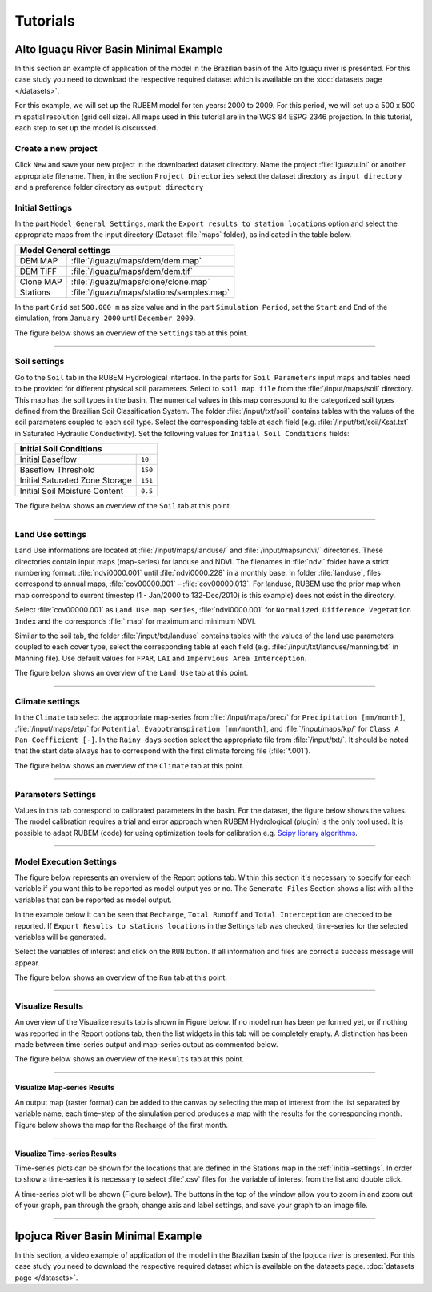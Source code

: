 Tutorials
=========

Alto Iguaçu River Basin Minimal Example
---------------------------------------

In this section an example of application of the model in the Brazilian basin of the Alto Iguaçu river is presented. For this case study you need to download the respective required dataset which is available on the :doc:`datasets page </datasets>`.

For this example, we will set up the RUBEM model for ten years: 2000 to 2009. For this period, we will set up a 500 x 500 m spatial resolution (grid cell size). All maps used in this tutorial are in the WGS 84 ESPG 2346 projection. In this tutorial, each step to set up the model is discussed. 


Create a new project
`````````````````````

Click ``New`` and save your new project in the downloaded dataset directory. Name the project :file:`Iguazu.ini` or another appropriate filename. Then, in the section ``Project Directories`` select the dataset directory as ``input directory`` and a preference folder directory as ``output directory``
 
.. _initial-settings:

Initial Settings
````````````````

In the part ``Model General Settings``, mark the ``Export results to station locations`` option and select the appropriate maps from the input directory (Dataset :file:`maps` folder), as indicated in the table below.

+----------------------------------------------------------+
| Model General settings                                   |
+===========+==============================================+
| DEM MAP   | :file:`/Iguazu/maps/dem/dem.map`             |
+-----------+----------------------------------------------+
| DEM TIFF  | :file:`/Iguazu/maps/dem/dem.tif`             |
+-----------+----------------------------------------------+
| Clone MAP | :file:`/Iguazu/maps/clone/clone.map`         |
+-----------+----------------------------------------------+
| Stations  | :file:`/Iguazu/maps/stations/samples.map`    |
+-----------+----------------------------------------------+

In the part ``Grid`` set ``500.000 m`` as size value and in the part ``Simulation Period``, set the ``Start`` and ``End`` of the simulation, from ``January 2000`` until ``December 2009``. 

The figure below shows an overview of the ``Settings`` tab at this point.

.. image:: _static/screenshots/tutorial-b1.png
   :width: 400
   :align: center
   :alt: New project and set initial settings.

---------------       

Soil settings
``````````````

Go to the ``Soil`` tab in the RUBEM Hydrological interface. In the parts for ``Soil Parameters`` input maps and tables need to be provided for different physical soil parameters. Select to ``soil map file`` from the :file:`/input/maps/soil` directory. This map has the soil types in the basin. The numerical values in this map correspond to the categorized soil types defined from the Brazilian Soil Classification System. The folder :file:`/input/txt/soil` contains tables with the values of the soil parameters coupled to each soil type. Select the corresponding table at each field (e.g. :file:`/input/txt/soil/Ksat.txt` in Saturated Hydraulic Conductivity). Set the following values for ``Initial Soil Conditions`` fields:

+------------------------------------------+
| Initial Soil Conditions                  |
+================================+=========+
| Initial Baseflow               | ``10``  |
+--------------------------------+---------+
| Baseflow Threshold             | ``150`` |
+--------------------------------+---------+
| Initial Saturated Zone Storage | ``151`` |
+--------------------------------+---------+
| Initial Soil Moisture Content  | ``0.5`` |
+--------------------------------+---------+

The figure below shows an overview of the ``Soil`` tab at this point.

.. image:: _static/screenshots/tutorial-b2.png
   :width: 400
   :align: center
   :alt: Soil settings.

---------------       

Land Use settings
``````````````````
 
Land Use informations are located at :file:`/input/maps/landuse/` and :file:`/input/maps/ndvi/` directories. These directories contain input maps (map-series) for landuse and NDVI. The filenames in :file:`ndvi` folder have a strict numbering format: :file:`ndvi0000.001` until :file:`ndvi0000.228` in a monthly base. In folder :file:`landuse`, files correspond to annual maps, :file:`cov00000.001` – :file:`cov00000.013`. For landuse, RUBEM use the prior map when map correspond to current timestep (1 - Jan/2000 to 132-Dec/2010) is this example) does not exist in the directory.
 
Select :file:`cov00000.001` as ``Land Use map series``, :file:`ndvi0000.001` for ``Normalized Difference Vegetation Index`` and the corresponds :file:`.map` for maximum and minimum NDVI. 
 
Similar to the soil tab, the folder :file:`/input/txt/landuse` contains tables with the values of the land use parameters coupled to each cover type, select the corresponding table at each field (e.g. :file:`/input/txt/landuse/manning.txt` in Manning file). Use default values for ``FPAR``, ``LAI`` and ``Impervious Area Interception``.
 
The figure below shows an overview of the ``Land Use`` tab at this point.


.. image:: _static/screenshots/tutorial-b3.png
   :width: 400
   :align: center
   :alt: Land Use settings.

---------------       

Climate settings
`````````````````
 
In the ``Climate`` tab select the appropriate map-series from :file:`/input/maps/prec/` for ``Precipitation [mm/month]``, :file:`/input/maps/etp/` for ``Potential Evapotranspiration [mm/month]``, and :file:`/input/maps/kp/` for ``Class A Pan Coefficient [-]``. In the ``Rainy days`` section select the appropriate file from :file:`/input/txt/`. It should be noted that the start date always has to correspond with the first climate forcing file (:file:`*.001`). 

The figure below shows an overview of the ``Climate`` tab at this point.

.. image:: _static/screenshots/tutorial-b4.png
   :width: 400
   :align: center
   :alt: Climate settings.    

---------------       

Parameters Settings
````````````````````

Values in this tab correspond to calibrated parameters in the basin. For the dataset, the figure below shows the values. The model calibration requires a trial and error approach when RUBEM Hydrological (plugin) is the only tool used. It is possible to adapt RUBEM (code) for using optimization tools for calibration e.g. `Scipy library algorithms <https://scipy.org>`__. 

.. image:: _static/screenshots/tutorial-b5.png
   :width: 400
   :align: center
   :alt: Parameters Settings.

---------------       

Model Execution Settings
````````````````````````

The figure below represents an overview of the Report options tab. Within this section it's necessary to specify for each variable if you want this to be reported as model output yes or no. The ``Generate Files`` Section shows a list with all the variables that can be reported as model output.

In the example below  it can be seen that ``Recharge``, ``Total Runoff`` and ``Total Interception`` are checked to be reported. If ``Export Results to stations locations`` in the Settings tab was checked, time-series for the selected variables will be generated.

Select the variables of interest and click on the ``RUN`` button. If all information and files are correct a success message will appear.

The figure below shows an overview of the ``Run`` tab at this point.

.. image:: _static/screenshots/tutorial-b6.png
   :width: 400
   :align: center
   :alt: Model execution configuration.

---------------       

Visualize Results
``````````````````

An overview of the Visualize results tab is shown in Figure below. If no model run has been performed yet, or if nothing was reported in the Report options tab, then the list widgets in this tab will be completely empty. A distinction has been made between time-series output and map-series output as commented below. 


The figure below shows an overview of the ``Results`` tab at this point.

.. image:: _static/screenshots/tutorial-b7.png
   :width: 400
   :align: center
   :alt: Visualize results.

---------------       

Visualize Map-series Results
''''''''''''''''''''''''''''

An output map (raster format) can be added to the canvas by selecting the map of interest from the list separated by variable name, each time-step of the simulation period produces a map with the results for the corresponding month. Figure below shows the map for the Recharge of the first month.


.. image:: _static/screenshots/tutorial-b8.png
   :width: 600
   :align: center
   :alt: Visualize results on QGIS. 

---------------       

Visualize Time-series Results
''''''''''''''''''''''''''''''

Time-series plots can be shown for the locations that are defined in the Stations map in the :ref:`initial-settings`. In order to show a time-series it is necessary to select :file:`.csv` files for the variable of interest from the list and double click.

A time-series plot will be shown (Figure below). The buttons in the top of the window allow you to zoom in and zoom out of your graph, pan through the graph, change axis and label settings, and save your graph to an image file.


.. image:: _static/screenshots/tutorial-b9.png
   :width: 400
   :align: center
   :alt: Visualize results on Matplotlib.    

-----------------

Ipojuca River Basin Minimal Example
-------------------------------------

In this section, a video example of application of the model in the Brazilian basin of the Ipojuca river is presented. For this case study you need to download the respective required dataset which is available on the datasets page. :doc:`datasets page </datasets>`.

..  youtube:: R8CcLSkLj0Q
    :width: 100%
